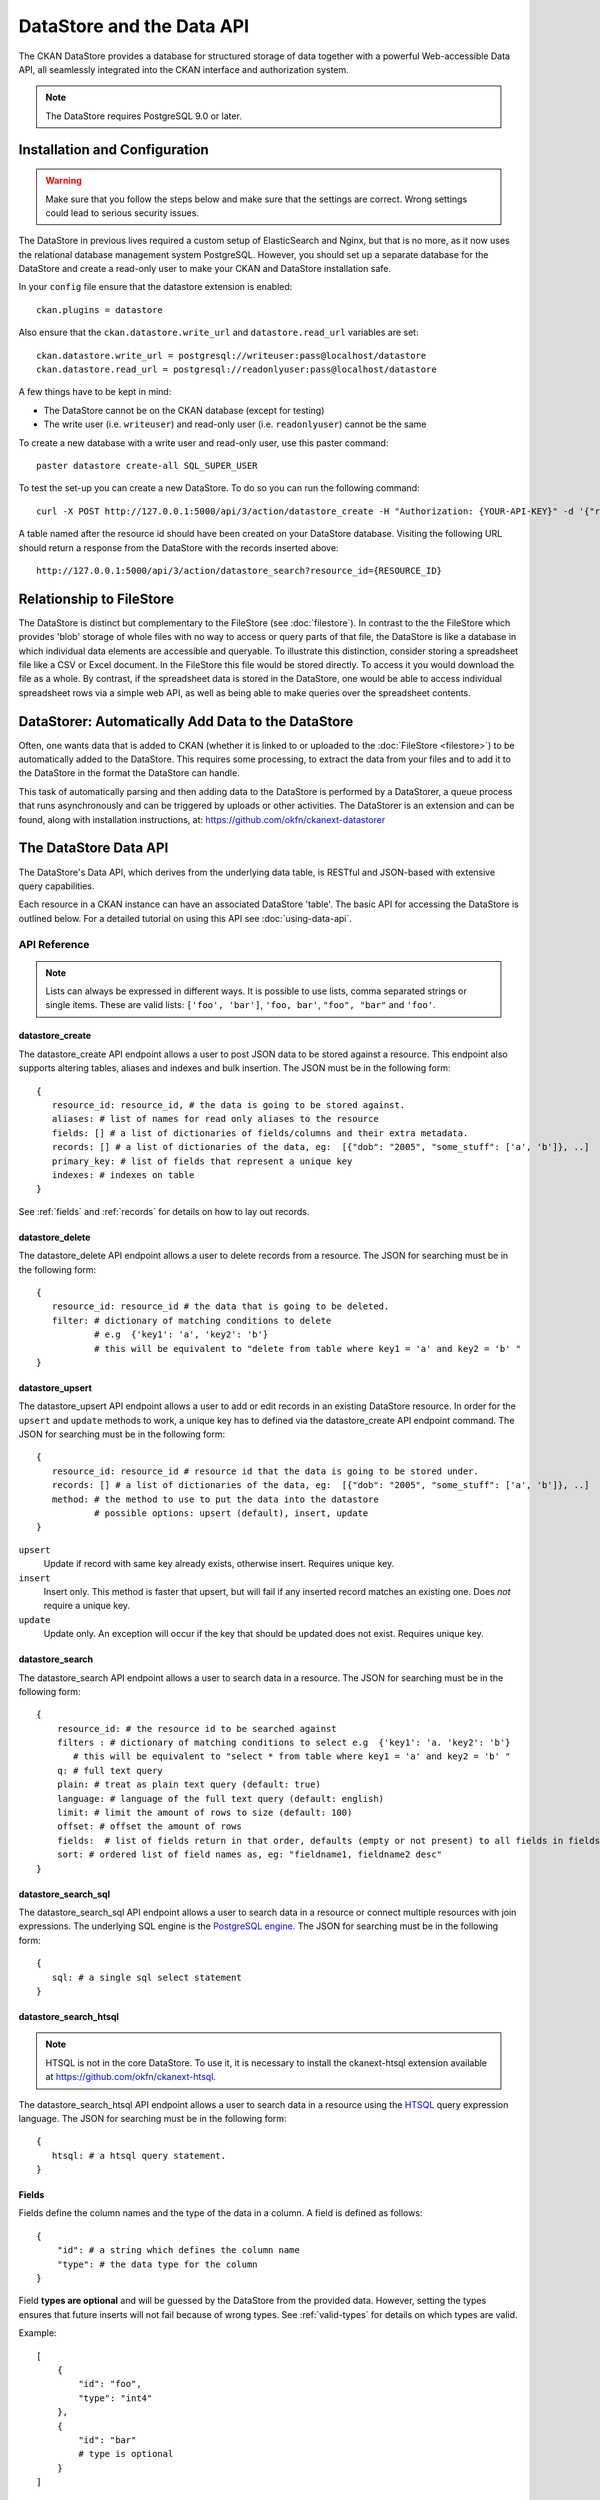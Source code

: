 ==========================
DataStore and the Data API
==========================

The CKAN DataStore provides a database for structured storage of data together
with a powerful Web-accessible Data API, all seamlessly integrated into the CKAN
interface and authorization system.

.. note:: The DataStore requires PostgreSQL 9.0 or later.

Installation and Configuration
==============================

.. warning:: Make sure that you follow the steps below and make sure that the settings are correct. Wrong settings could lead to serious security issues.

The DataStore in previous lives required a custom setup of ElasticSearch and Nginx,
but that is no more, as it now uses the relational database management system PostgreSQL.
However, you should set up a separate database for the DataStore
and create a read-only user to make your CKAN and DataStore installation safe.

In your ``config`` file ensure that the datastore extension is enabled::

 ckan.plugins = datastore

Also ensure that the ``ckan.datastore.write_url`` and ``datastore.read_url`` variables are set::

 ckan.datastore.write_url = postgresql://writeuser:pass@localhost/datastore
 ckan.datastore.read_url = postgresql://readonlyuser:pass@localhost/datastore

A few things have to be kept in mind:

* The DataStore cannot be on the CKAN database (except for testing)
* The write user (i.e. ``writeuser``) and read-only user (i.e. ``readonlyuser``) cannot be the same

To create a new database with a write user and read-only user, use this paster command::

 paster datastore create-all SQL_SUPER_USER

To test the set-up you can create a new DataStore. To do so you can run the following command::

 curl -X POST http://127.0.0.1:5000/api/3/action/datastore_create -H "Authorization: {YOUR-API-KEY}" -d '{"resource_id": "{RESOURCE-ID}", "fields": [ {"id": "a"}, {"id": "b"} ], "records": [ { "a": 1, "b": "xyz"}, {"a": 2, "b": "zzz"} ]}'

A table named after the resource id should have been created on your DataStore
database. Visiting the following URL should return a response from the DataStore with
the records inserted above::

 http://127.0.0.1:5000/api/3/action/datastore_search?resource_id={RESOURCE_ID}


Relationship to FileStore
=========================

The DataStore is distinct but complementary to the FileStore (see
:doc:`filestore`). In contrast to the the FileStore which provides 'blob'
storage of whole files with no way to access or query parts of that file, the
DataStore is like a database in which individual data elements are accessible
and queryable. To illustrate this distinction, consider storing a spreadsheet
file like a CSV or Excel document. In the FileStore this file would be stored
directly. To access it you would download the file as a whole. By contrast, if
the spreadsheet data is stored in the DataStore, one would be able to access
individual spreadsheet rows via a simple web API, as well as being able to make
queries over the spreadsheet contents.


DataStorer: Automatically Add Data to the DataStore
===================================================

Often, one wants data that is added to CKAN (whether it is linked to or
uploaded to the :doc:`FileStore <filestore>`) to be automatically added to the
DataStore. This requires some processing, to extract the data from your files
and to add it to the DataStore in the format the DataStore can handle.

This task of automatically parsing and then adding data to the DataStore is
performed by a DataStorer, a queue process that runs asynchronously and can be
triggered by uploads or other activities. The DataStorer is an extension and can
be found, along with installation instructions, at: https://github.com/okfn/ckanext-datastorer


The DataStore Data API
======================

The DataStore's Data API, which derives from the underlying data table,
is RESTful and JSON-based with extensive query capabilities.

Each resource in a CKAN instance can have an associated DataStore 'table'. The
basic API for accessing the DataStore is outlined below. For a detailed
tutorial on using this API see :doc:`using-data-api`.


API Reference
-------------

.. note:: Lists can always be expressed in different ways. It is possible to use lists, comma separated strings or single items. These are valid lists: ``['foo', 'bar']``, ``'foo, bar'``, ``"foo", "bar"`` and ``'foo'``.


datastore_create
~~~~~~~~~~~~~~~~

The datastore_create API endpoint allows a user to post JSON data to be stored against a resource. This endpoint also supports altering tables, aliases and indexes and bulk insertion. The JSON must be in the following form::

 {
    resource_id: resource_id, # the data is going to be stored against.
    aliases: # list of names for read only aliases to the resource
    fields: [] # a list of dictionaries of fields/columns and their extra metadata.
    records: [] # a list of dictionaries of the data, eg:  [{"dob": "2005", "some_stuff": ['a', 'b']}, ..]
    primary_key: # list of fields that represent a unique key
    indexes: # indexes on table
 }

See :ref:`fields` and :ref:`records` for details on how to lay out records.



datastore_delete
~~~~~~~~~~~~~~~~

The datastore_delete API endpoint allows a user to delete records from a resource. The JSON for searching must be in the following form::

 {
    resource_id: resource_id # the data that is going to be deleted.
    filter: # dictionary of matching conditions to delete
            # e.g  {'key1': 'a', 'key2': 'b'}
            # this will be equivalent to "delete from table where key1 = 'a' and key2 = 'b' "
 }


datastore_upsert
~~~~~~~~~~~~~~~~

The datastore_upsert API endpoint allows a user to add or edit records in an existing DataStore resource. In order for the ``upsert`` and ``update`` methods to work, a unique key has to defined via the datastore_create API endpoint command.
The JSON for searching must be in the following form::

 {
    resource_id: resource_id # resource id that the data is going to be stored under.
    records: [] # a list of dictionaries of the data, eg:  [{"dob": "2005", "some_stuff": ['a', 'b']}, ..]
    method: # the method to use to put the data into the datastore
            # possible options: upsert (default), insert, update
 }

``upsert``
    Update if record with same key already exists, otherwise insert. Requires unique key.
``insert``
    Insert only. This method is faster that upsert, but will fail if any inserted record matches an existing one. Does *not* require a unique key.
``update``
    Update only. An exception will occur if the key that should be updated does not exist. Requires unique key.

.. _datastore_search:

datastore_search
~~~~~~~~~~~~~~~~

The datastore_search API endpoint allows a user to search data in a resource.
The JSON for searching must be in the following form::

 {
     resource_id: # the resource id to be searched against
     filters : # dictionary of matching conditions to select e.g  {'key1': 'a. 'key2': 'b'}
        # this will be equivalent to "select * from table where key1 = 'a' and key2 = 'b' "
     q: # full text query
     plain: # treat as plain text query (default: true)
     language: # language of the full text query (default: english)
     limit: # limit the amount of rows to size (default: 100)
     offset: # offset the amount of rows
     fields:  # list of fields return in that order, defaults (empty or not present) to all fields in fields order.
     sort: # ordered list of field names as, eg: "fieldname1, fieldname2 desc"
 }

.. _datastore_search_sql:

datastore_search_sql
~~~~~~~~~~~~~~~~~~~~

The datastore_search_sql API endpoint allows a user to search data in a resource or connect multiple resources with join expressions. The underlying SQL engine is the `PostgreSQL engine <http://www.postgresql.org/docs/9.1/interactive/sql/.html>`_. The JSON for searching must be in the following form::

 {
    sql: # a single sql select statement
 }


.. _datastore_search_htsql:

datastore_search_htsql
~~~~~~~~~~~~~~~~~~~~~~

.. note:: HTSQL is not in the core DataStore. To use it, it is necessary to install the ckanext-htsql extension available at https://github.com/okfn/ckanext-htsql.

The datastore_search_htsql API endpoint allows a user to search data in a resource using the `HTSQL <http://htsql.org/doc/>`_ query expression language. The JSON for searching must be in the following form::

 {
    htsql: # a htsql query statement.
 }

.. _fields:

Fields
~~~~~~

Fields define the column names and the type of the data in a column. A field is defined as follows::

    {
        "id": # a string which defines the column name
        "type": # the data type for the column
    }

Field **types are optional** and will be guessed by the DataStore from the provided data. However, setting the types ensures that future inserts will not fail because of wrong types. See :ref:`valid-types` for details on which types are valid.

Example::

    [
        {
            "id": "foo",
            "type": "int4"
        },
        {
            "id": "bar"
            # type is optional
        }
    ]

.. _records:

Records
~~~~~~~

A record is the data to be inserted in a table and is defined as follows::

    {
        "<id>": # data to be set
        # .. more data
    }

Example::

    [
        {
            "foo": 100,
            "bar": "Here's some text"
        },
        {
            "foo": 42
        }
    ]

.. _valid-types:

Field types
-----------

The DataStore supports all types supported by PostgreSQL as well as a few additions. A list of the PostgreSQL types can be found in the `type section of the documentation`_. Below you can find a list of the most common data types. The ``json`` type has been added as a storage for nested data.

.. _type section of the documentation: http://www.postgresql.org/docs/9.1/static/datatype.html


text
    Arbitrary text data, e.g. ``Here's some text``.
json
    Arbitrary nested json data, e.g ``{"foo": 42, "bar": [1, 2, 3]}``.
    Please note that this type is a custom type that is wrapped by the DataStore.
date
    Date without time, e.g ``2012-5-25``.
time
    Time without date, e.g ``12:42``.
timestamp
    Date and time, e.g ``2012-10-01T02:43Z``.
int
    Integer numbers, e.g ``42``, ``7``.
float
    Floats, e.g. ``1.61803``.
bool
    Boolean values, e.g. ``true``, ``0``


You can find more information about the formatting of dates in the `date/time types section of the PostgreSQL documentation`_.

.. _date/time types section of the PostgreSQL documentation: http://www.postgresql.org/docs/9.1/static/datatype-datetime.html


Table aliases
-------------

A resource in the DataStore can have multiple aliases that are easier to remember than the resource id. Aliases can be created and edited with the datastore_create API endpoint. All aliases can be found in a special view called ``_table_metadata``.

Comparison of different querying methods
----------------------------------------

The DataStore supports querying with multiple API endpoints. They are similar but support different features. The following list gives an overview of the different methods.

==============================  =======================  ===========================  =============================
..                              :ref:`datastore_search`  :ref:`datastore_search_sql`  :ref:`datastore_search_htsql`
..                                                       SQL                          HTSQL
==============================  =======================  ===========================  =============================
**Status**                      Stable                   Stable                       Available as extension
**Ease of use**                 Easy                     Complex                      Medium
**Flexibility**                 Low                      High                         Medium
**Query language**              Custom (JSON)            SQL                          HTSQL
**Connect multiple resources**  No                       Yes                          Not yet
**Use aliases**                 Yes                      Yes                          Yes
==============================  =======================  ===========================  =============================

